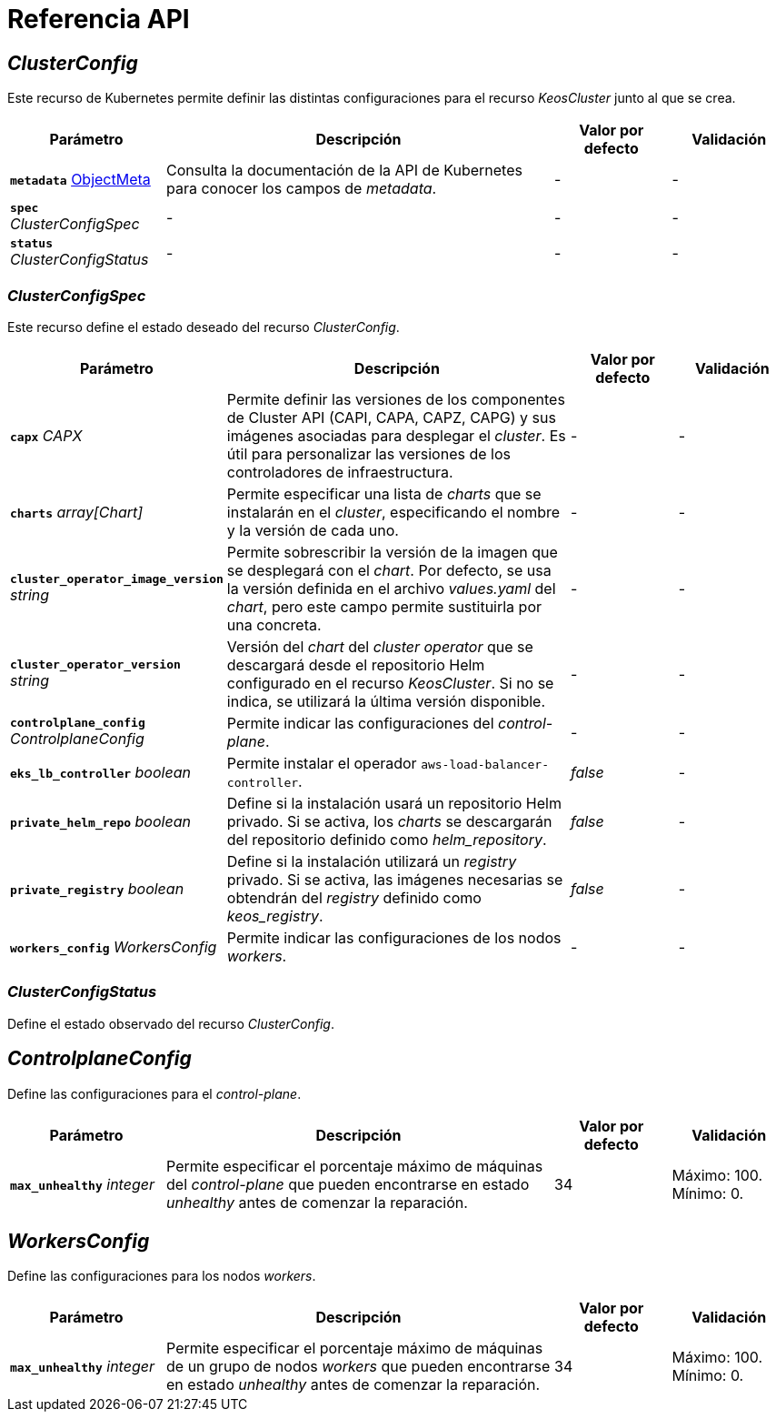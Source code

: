 = Referencia API

== _ClusterConfig_

Este recurso de Kubernetes permite definir las distintas configuraciones para el recurso _KeosCluster_ junto al que se crea.

[cols="20a,50a,15a,15a", options="header"]
|===
| Parámetro | Descripción | Valor por defecto | Validación

| *`metadata`* https://kubernetes.io/docs/reference/generated/kubernetes-api/v1.26/#objectmeta-v1-meta[ObjectMeta]
| Consulta la documentación de la API de Kubernetes para conocer los campos de _metadata_.
| -
| -

| *`spec`* _ClusterConfigSpec_
| -
| -
| -

| *`status`* _ClusterConfigStatus_
| -
| -
| -
|===

=== _ClusterConfigSpec_

Este recurso define el estado deseado del recurso _ClusterConfig_.

[cols="20a,50a,15a,15a", options="header"]
|===
| Parámetro | Descripción | Valor por defecto | Validación

| *`capx`* _CAPX_
| Permite definir las versiones de los componentes de Cluster API (CAPI, CAPA, CAPZ, CAPG) y sus imágenes asociadas para desplegar el _cluster_. Es útil para personalizar las versiones de los controladores de infraestructura.
| -
| -

| *`charts`* _array[Chart]_
| Permite especificar una lista de _charts_ que se instalarán en el _cluster_, especificando el nombre y la versión de cada uno.
| -
| -

| *`cluster_operator_image_version`* _string_
| Permite sobrescribir la versión de la imagen que se desplegará con el _chart_. Por defecto, se usa la versión definida en el archivo _values.yaml_ del _chart_, pero este campo permite sustituirla por una concreta.
| -
| -

| *`cluster_operator_version`* _string_
| Versión del _chart_ del _cluster operator_ que se descargará desde el repositorio Helm configurado en el recurso _KeosCluster_. Si no se indica, se utilizará la última versión disponible.
| -
| -

| *`controlplane_config`* _ControlplaneConfig_
| Permite indicar las configuraciones del _control-plane_.
| -
| -

| *`eks_lb_controller`* _boolean_
| Permite instalar el operador `aws-load-balancer-controller`.
| _false_
| -

| *`private_helm_repo`* _boolean_
| Define si la instalación usará un repositorio Helm privado. Si se activa, los _charts_ se descargarán del repositorio definido como _helm++_++repository_.
| _false_
| -

| *`private_registry`* _boolean_
| Define si la instalación utilizará un _registry_ privado. Si se activa, las imágenes necesarias se obtendrán del _registry_ definido como _keos++_++registry_.
| _false_
| -

| *`workers_config`* _WorkersConfig_
| Permite indicar las configuraciones de los nodos _workers_.
| -
| -
|===

=== _ClusterConfigStatus_

Define el estado observado del recurso _ClusterConfig_.

== _ControlplaneConfig_

Define las configuraciones para el _control-plane_.

[cols="20a,50a,15a,15a", options="header"]
|===
| Parámetro | Descripción | Valor por defecto | Validación

| *`max_unhealthy`* _integer_
| Permite especificar el porcentaje máximo de máquinas del _control-plane_ que pueden encontrarse en estado _unhealthy_ antes de comenzar la reparación.
| 34
| Máximo: 100. Mínimo: 0.
|===

== _WorkersConfig_

Define las configuraciones para los nodos _workers_.

[cols="20a,50a,15a,15a", options="header"]
|===
| Parámetro | Descripción | Valor por defecto | Validación

| *`max_unhealthy`* _integer_
| Permite especificar el porcentaje máximo de máquinas de un grupo de nodos _workers_ que pueden encontrarse en estado _unhealthy_ antes de comenzar la reparación.
| 34
| Máximo: 100. Mínimo: 0.
|===
